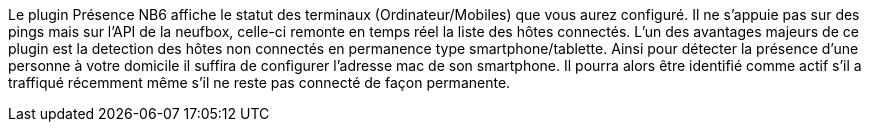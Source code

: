 Le plugin Présence NB6 affiche le statut des terminaux (Ordinateur/Mobiles) que vous aurez configuré.
Il ne s'appuie pas sur des pings mais sur l'API de la neufbox, celle-ci remonte en temps réel la liste des hôtes connectés.
L'un des avantages majeurs de ce plugin est la detection des hôtes non connectés en permanence type smartphone/tablette. Ainsi pour détecter la présence d'une personne à votre domicile il suffira de configurer l'adresse mac de son smartphone. Il pourra alors être identifié comme actif s'il a traffiqué récemment même s'il ne reste pas connecté de façon permanente.

